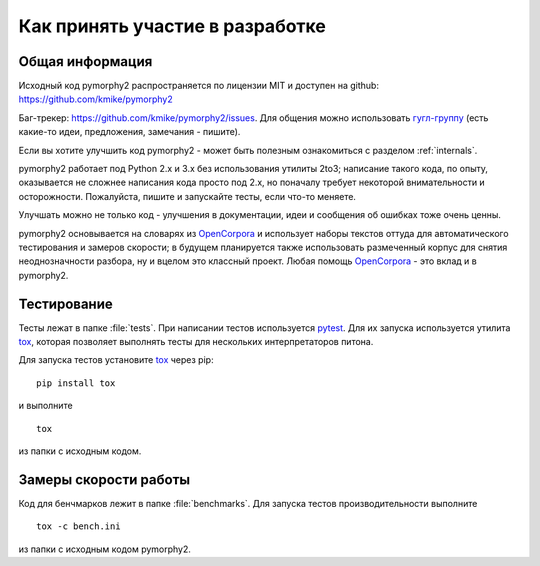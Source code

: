 ================================
Как принять участие в разработке
================================

Общая информация
================

Исходный код pymorphy2 распространяется по лицензии MIT и доступен на github:
https://github.com/kmike/pymorphy2

Баг-трекер: https://github.com/kmike/pymorphy2/issues.
Для общения можно использовать `гугл-группу`_ (есть какие-то идеи,
предложения, замечания - пишите).

Если вы хотите улучшить код pymorphy2 - может быть
полезным ознакомиться с разделом :ref:`internals`.

pymorphy2 работает под Python 2.x и 3.x без использования
утилиты 2to3; написание такого кода, по опыту, оказывается не сложнее
написания кода просто под 2.х, но поначалу требует некоторой внимательности
и осторожности. Пожалуйста, пишите и запускайте тесты,
если что-то меняете.

Улучшать можно не только код - улучшения в документации, идеи и
сообщения об ошибках тоже очень ценны.

pymorphy2 основывается на словарях из OpenCorpora_ и использует
наборы текстов оттуда для автоматического тестирования и замеров скорости;
в будущем планируется также использовать размеченный корпус для
снятия неоднозначности разбора, ну и вцелом это классный проект.
Любая помощь OpenCorpora_ - это вклад и в pymorphy2.

.. _OpenCorpora: http://opencorpora.org
.. _баг-трекер: https://github.com/kmike/pymorphy2/issues
.. _гугл-группу: https://groups.google.com/forum/?fromgroups#!forum/pymorphy

.. _testing:

Тестирование
============

Тесты лежат в папке :file:`tests`. При написании тестов используется pytest_.
Для их запуска используется утилита tox_, которая позволяет выполнять
тесты для нескольких интерпретаторов питона.

Для запуска тестов установите tox_ через pip::

    pip install tox

и выполните

::

    tox

из папки с исходным кодом.

.. _tox: http://tox.testrun.org
.. _pytest: http://pytest.org

.. _benchmarking:

Замеры скорости работы
======================

Код для бенчмарков лежит в папке :file:`benchmarks`. Для запуска тестов
производительности выполните

::

    tox -c bench.ini

из папки с исходным кодом pymorphy2.
